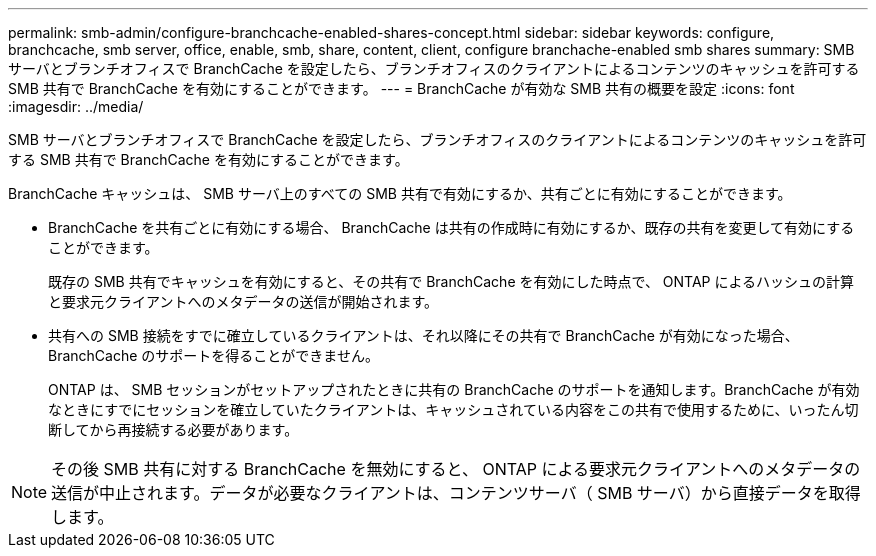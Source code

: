 ---
permalink: smb-admin/configure-branchcache-enabled-shares-concept.html 
sidebar: sidebar 
keywords: configure, branchcache, smb server, office, enable, smb, share, content, client, configure branchache-enabled smb shares 
summary: SMB サーバとブランチオフィスで BranchCache を設定したら、ブランチオフィスのクライアントによるコンテンツのキャッシュを許可する SMB 共有で BranchCache を有効にすることができます。 
---
= BranchCache が有効な SMB 共有の概要を設定
:icons: font
:imagesdir: ../media/


[role="lead"]
SMB サーバとブランチオフィスで BranchCache を設定したら、ブランチオフィスのクライアントによるコンテンツのキャッシュを許可する SMB 共有で BranchCache を有効にすることができます。

BranchCache キャッシュは、 SMB サーバ上のすべての SMB 共有で有効にするか、共有ごとに有効にすることができます。

* BranchCache を共有ごとに有効にする場合、 BranchCache は共有の作成時に有効にするか、既存の共有を変更して有効にすることができます。
+
既存の SMB 共有でキャッシュを有効にすると、その共有で BranchCache を有効にした時点で、 ONTAP によるハッシュの計算と要求元クライアントへのメタデータの送信が開始されます。

* 共有への SMB 接続をすでに確立しているクライアントは、それ以降にその共有で BranchCache が有効になった場合、 BranchCache のサポートを得ることができません。
+
ONTAP は、 SMB セッションがセットアップされたときに共有の BranchCache のサポートを通知します。BranchCache が有効なときにすでにセッションを確立していたクライアントは、キャッシュされている内容をこの共有で使用するために、いったん切断してから再接続する必要があります。



[NOTE]
====
その後 SMB 共有に対する BranchCache を無効にすると、 ONTAP による要求元クライアントへのメタデータの送信が中止されます。データが必要なクライアントは、コンテンツサーバ（ SMB サーバ）から直接データを取得します。

====